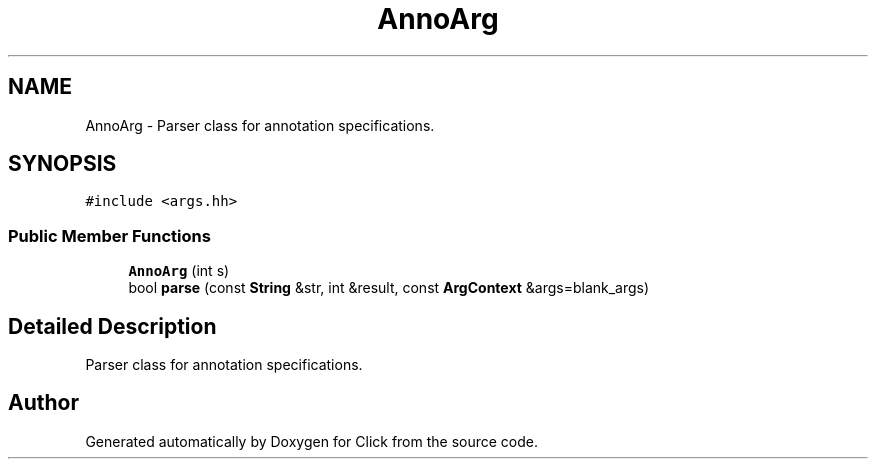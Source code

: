 .TH "AnnoArg" 3 "Thu Oct 12 2017" "Click" \" -*- nroff -*-
.ad l
.nh
.SH NAME
AnnoArg \- Parser class for annotation specifications\&.  

.SH SYNOPSIS
.br
.PP
.PP
\fC#include <args\&.hh>\fP
.SS "Public Member Functions"

.in +1c
.ti -1c
.RI "\fBAnnoArg\fP (int s)"
.br
.ti -1c
.RI "bool \fBparse\fP (const \fBString\fP &str, int &result, const \fBArgContext\fP &args=blank_args)"
.br
.in -1c
.SH "Detailed Description"
.PP 
Parser class for annotation specifications\&. 

.SH "Author"
.PP 
Generated automatically by Doxygen for Click from the source code\&.
